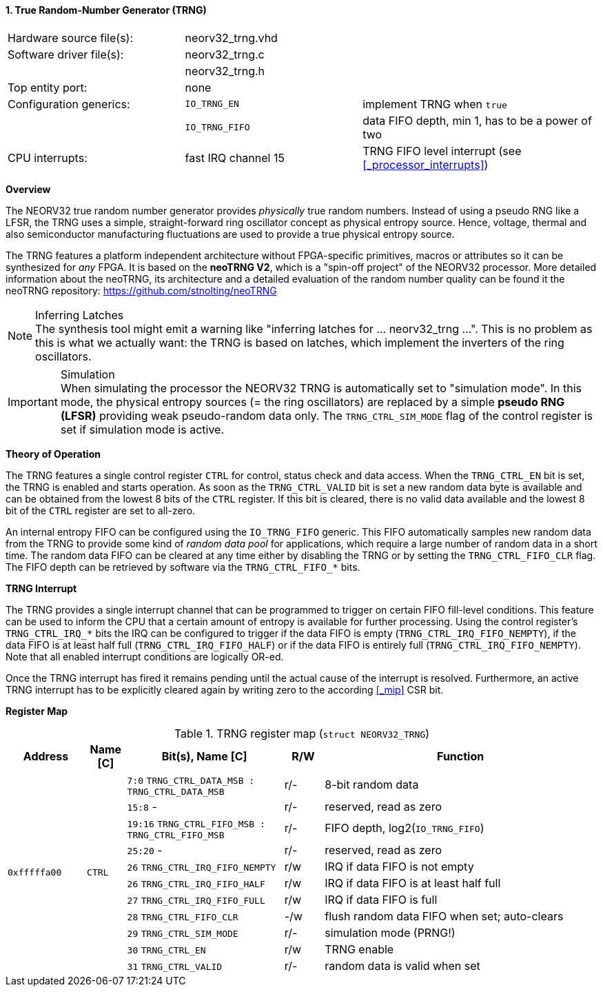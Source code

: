 <<<
:sectnums:
==== True Random-Number Generator (TRNG)

[cols="<3,<3,<4"]
[frame="topbot",grid="none"]
|=======================
| Hardware source file(s): | neorv32_trng.vhd | 
| Software driver file(s): | neorv32_trng.c |
|                          | neorv32_trng.h |
| Top entity port:         | none | 
| Configuration generics:  | `IO_TRNG_EN`   | implement TRNG when `true`
|                          | `IO_TRNG_FIFO` | data FIFO depth, min 1, has to be a power of two
| CPU interrupts:          | fast IRQ channel 15 | TRNG FIFO level interrupt (see <<_processor_interrupts>>)
|=======================


**Overview**

The NEORV32 true random number generator provides _physically_ true random numbers.
Instead of using a pseudo RNG like a LFSR, the TRNG uses a simple, straight-forward ring
oscillator concept as physical entropy source. Hence, voltage, thermal and also semiconductor manufacturing
fluctuations are used to provide a true physical entropy source.

The TRNG features a platform independent architecture without FPGA-specific primitives, macros or
attributes so it can be synthesized for _any_ FPGA. It is based on the **neoTRNG V2**, which is a "spin-off project" of the
NEORV32 processor. More detailed information about the neoTRNG, its architecture and a
detailed evaluation of the random number quality can be found it the neoTRNG repository: https://github.com/stnolting/neoTRNG

.Inferring Latches
[NOTE]
The synthesis tool might emit a warning like "inferring latches for ... neorv32_trng ...". This is no problem
as this is what we actually want: the TRNG is based on latches, which implement the inverters of the ring oscillators.

.Simulation
[IMPORTANT]
When simulating the processor the NEORV32 TRNG is automatically set to "simulation mode". In this mode, the physical entropy
sources (= the ring oscillators) are replaced by a simple **pseudo RNG (LFSR)** providing weak pseudo-random data only.
The `TRNG_CTRL_SIM_MODE` flag of the control register is set if simulation mode is active.


**Theory of Operation**

The TRNG features a single control register `CTRL` for control, status check and data access. When the `TRNG_CTRL_EN`
bit is set, the TRNG is enabled and starts operation. As soon as the `TRNG_CTRL_VALID` bit is set a new random data byte
is available and can be obtained from the lowest 8 bits of the `CTRL` register. If this bit is cleared, there is no
valid data available and the lowest 8 bit of the `CTRL` register are set to all-zero.

An internal entropy FIFO can be configured using the `IO_TRNG_FIFO` generic. This FIFO automatically samples
new random data from the TRNG to provide some kind of _random data pool_ for applications, which require a large number
of random data in a short time. The random data FIFO can be cleared at any time either by disabling the TRNG or by
setting the `TRNG_CTRL_FIFO_CLR` flag. The FIFO depth can be retrieved by software via the `TRNG_CTRL_FIFO_*` bits.


**TRNG Interrupt**

The TRNG provides a single interrupt channel that can be programmed to trigger on certain FIFO fill-level conditions.
This feature can be used to inform the CPU that a certain amount of entropy is available for further processing. Using
the control register's `TRNG_CTRL_IRQ_*` bits the IRQ can be configured to trigger if the data FIFO is empty
(`TRNG_CTRL_IRQ_FIFO_NEMPTY`), if the data FIFO is at least half full (`TRNG_CTRL_IRQ_FIFO_HALF`) or if the data FIFO is
entirely full (`TRNG_CTRL_IRQ_FIFO_NEMPTY`). Note that all enabled interrupt conditions are logically OR-ed.

Once the TRNG interrupt has fired it remains pending until the actual cause of the interrupt is resolved. Furthermore,
an active TRNG interrupt has to be explicitly cleared again by writing zero to the according <<_mip>> CSR bit.


**Register Map**

.TRNG register map (`struct NEORV32_TRNG`)
[cols="<2,<1,<4,^1,<7"]
[options="header",grid="all"]
|=======================
| Address | Name [C] | Bit(s), Name [C] | R/W | Function
.11+<| `0xfffffa00` .11+<| `CTRL` <|`7:0`   `TRNG_CTRL_DATA_MSB : TRNG_CTRL_DATA_MSB` ^| r/- <| 8-bit random data
                                  <|`15:8`   -                                        ^| r/- <| reserved, read as zero
                                  <|`19:16` `TRNG_CTRL_FIFO_MSB : TRNG_CTRL_FIFO_MSB` ^| r/- <| FIFO depth, log2(`IO_TRNG_FIFO`)
                                  <|`25:20`  -                                        ^| r/- <| reserved, read as zero
                                  <|`26`    `TRNG_CTRL_IRQ_FIFO_NEMPTY`               ^| r/w <| IRQ if data FIFO is not empty
                                  <|`26`    `TRNG_CTRL_IRQ_FIFO_HALF`                 ^| r/w <| IRQ if data FIFO is at least half full
                                  <|`27`    `TRNG_CTRL_IRQ_FIFO_FULL`                 ^| r/w <| IRQ if data FIFO is full
                                  <|`28`    `TRNG_CTRL_FIFO_CLR`                      ^| -/w <| flush random data FIFO when set; auto-clears
                                  <|`29`    `TRNG_CTRL_SIM_MODE`                      ^| r/- <| simulation mode (PRNG!)
                                  <|`30`    `TRNG_CTRL_EN`                            ^| r/w <| TRNG enable
                                  <|`31`    `TRNG_CTRL_VALID`                         ^| r/- <| random data is valid when set
|=======================
